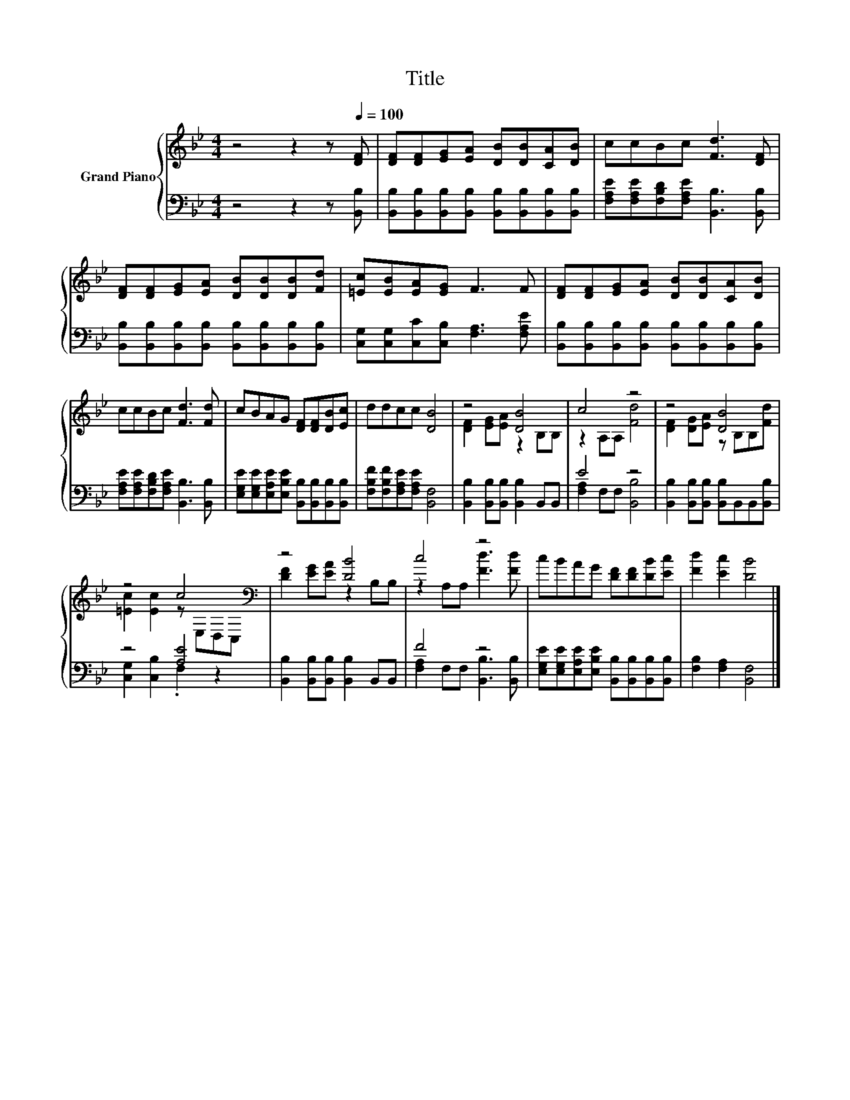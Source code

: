 X:1
T:Title
%%score { ( 1 3 ) | ( 2 4 ) }
L:1/8
M:4/4
K:Bb
V:1 treble nm="Grand Piano"
V:3 treble 
V:2 bass 
V:4 bass 
V:1
 z4 z2 z[Q:1/4=100] [DF] | [DF][DF][EG][EA] [DB][DB][CA][DB] | ccBc [Fd]3 [DF] | %3
 [DF][DF][EG][EA] [DB][DB][DB][Fd] | [=Ec][EB][EA][EG] F3 F | [DF][DF][EG][EA] [DB][DB][CA][DB] | %6
 ccBc [Fd]3 [Fd] | cBAG [DF][DF][DB][Ec] | ddcc [DB]4 | z4 [DB]4 | c4 z4 | z4 [DB]4 | %12
 z4 c4[K:bass] | z4 [DB]4 | c4 z4 | cBAG [DF][DF][DB][Ec] | [Fd]2 [Ec]2 [DB]4 |] %17
V:2
 z4 z2 z [B,,B,] | [B,,B,][B,,B,][B,,B,][B,,B,] [B,,B,][B,,B,][B,,B,][B,,B,] | %2
 [F,A,E][F,A,E][F,B,D][F,A,E] [B,,B,]3 [B,,B,] | %3
 [B,,B,][B,,B,][B,,B,][B,,B,] [B,,B,][B,,B,][B,,B,][B,,B,] | %4
 [C,G,][C,G,][C,C][C,B,] [F,A,]3 [F,A,E] | %5
 [B,,B,][B,,B,][B,,B,][B,,B,] [B,,B,][B,,B,][B,,B,][B,,B,] | %6
 [F,A,E][F,A,E][F,B,D][F,A,E] [B,,B,]3 [B,,B,] | %7
 [E,G,E][E,G,E][E,A,E][E,B,E] [B,,B,][B,,B,][B,,B,][B,,B,] | %8
 [F,B,F][F,B,F][F,A,E][F,A,E] [B,,F,]4 | [B,,B,]2 [B,,B,][B,,B,] [B,,B,]2 B,,B,, | E4 z4 | %11
 [B,,B,]2 [B,,B,][B,,B,] [B,,B,]B,,B,,[B,,B,] | z4 [A,E]4 | %13
 [B,,B,]2 [B,,B,][B,,B,] [B,,B,]2 B,,B,, | F4 z4 | %15
 [E,G,E][E,G,E][E,A,E][E,B,E] [B,,B,][B,,B,][B,,B,][B,,B,] | [F,B,]2 [F,A,]2 [B,,F,]4 |] %17
V:3
 x8 | x8 | x8 | x8 | x8 | x8 | x8 | x8 | x8 | [DF]2 [EG][EA] z2 B,B, | z2 A,A, [Fd]4 | %11
 [DF]2 [DG][EA] z B,B,[Fd] | [=Ec]2 [Ec]2 z[K:bass] E,D,C, | [DF]2 [EG][EA] z2 B,B, | %14
 z2 A,A, [Fd]3 [Fd] | x8 | x8 |] %17
V:4
 x8 | x8 | x8 | x8 | x8 | x8 | x8 | x8 | x8 | x8 | [F,A,]2 F,F, [B,,B,]4 | x8 | %12
 [C,G,]2 [C,B,]2 .F,2 z2 | x8 | [F,A,]2 F,F, [B,,B,]3 [B,,B,] | x8 | x8 |] %17

